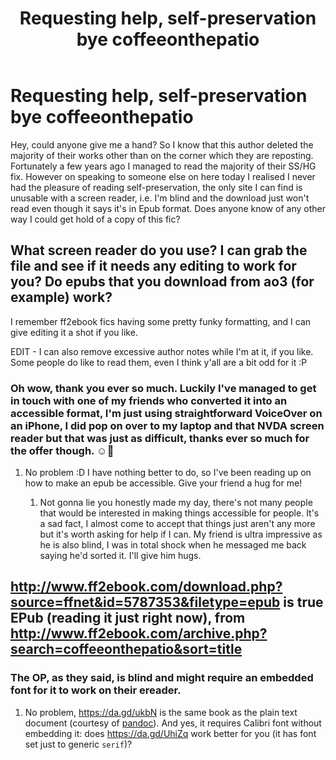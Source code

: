 #+TITLE: Requesting help, self-preservation bye coffeeonthepatio

* Requesting help, self-preservation bye coffeeonthepatio
:PROPERTIES:
:Author: monkshood_wolfsbane
:Score: 1
:DateUnix: 1601925285.0
:DateShort: 2020-Oct-05
:FlairText: Request
:END:
Hey, could anyone give me a hand? So I know that this author deleted the majority of their works other than on the corner which they are reposting. Fortunately a few years ago I managed to read the majority of their SS/HG fix. However on speaking to someone else on here today I realised I never had the pleasure of reading self-preservation, the only site I can find is unusable with a screen reader, i.e. I'm blind and the download just won't read even though it says it's in Epub format. Does anyone know of any other way I could get hold of a copy of this fic?


** What screen reader do you use? I can grab the file and see if it needs any editing to work for you? Do epubs that you download from ao3 (for example) work?

I remember ff2ebook fics having some pretty funky formatting, and I can give editing it a shot if you like.

EDIT - I can also remove excessive author notes while I'm at it, if you like. Some people do like to read them, even I think y'all are a bit odd for it :P
:PROPERTIES:
:Author: hrmdurr
:Score: 3
:DateUnix: 1601933086.0
:DateShort: 2020-Oct-06
:END:

*** Oh wow, thank you ever so much. Luckily I've managed to get in touch with one of my friends who converted it into an accessible format, I'm just using straightforward VoiceOver on an iPhone, I did pop on over to my laptop and that NVDA screen reader but that was just as difficult, thanks ever so much for the offer though. ☺️🤗
:PROPERTIES:
:Author: monkshood_wolfsbane
:Score: 2
:DateUnix: 1601936525.0
:DateShort: 2020-Oct-06
:END:

**** No problem :D I have nothing better to do, so I've been reading up on how to make an epub be accessible. Give your friend a hug for me!
:PROPERTIES:
:Author: hrmdurr
:Score: 2
:DateUnix: 1601936726.0
:DateShort: 2020-Oct-06
:END:

***** Not gonna lie you honestly made my day, there's not many people that would be interested in making things accessible for people. It's a sad fact, I almost come to accept that things just aren't any more but it's worth asking for help if I can. My friend is ultra impressive as he is also blind, I was in total shock when he messaged me back saying he'd sorted it. I'll give him hugs.
:PROPERTIES:
:Author: monkshood_wolfsbane
:Score: 1
:DateUnix: 1601936846.0
:DateShort: 2020-Oct-06
:END:


** [[http://www.ff2ebook.com/download.php?source=ffnet&id=5787353&filetype=epub]] is true EPub (reading it just right now), from [[http://www.ff2ebook.com/archive.php?search=coffeeonthepatio&sort=title]]
:PROPERTIES:
:Author: ceplma
:Score: 2
:DateUnix: 1601934191.0
:DateShort: 2020-Oct-06
:END:

*** The OP, as they said, is blind and might require an embedded font for it to work on their ereader.
:PROPERTIES:
:Author: hrmdurr
:Score: 1
:DateUnix: 1601936502.0
:DateShort: 2020-Oct-06
:END:

**** No problem, [[https://da.gd/ukbN]] is the same book as the plain text document (courtesy of [[https://pandoc.org/][pandoc]]). And yes, it requires Calibri font without embedding it: does [[https://da.gd/UhiZq]] work better for you (it has font set just to generic =serif=)?
:PROPERTIES:
:Author: ceplma
:Score: 1
:DateUnix: 1601939729.0
:DateShort: 2020-Oct-06
:END:
